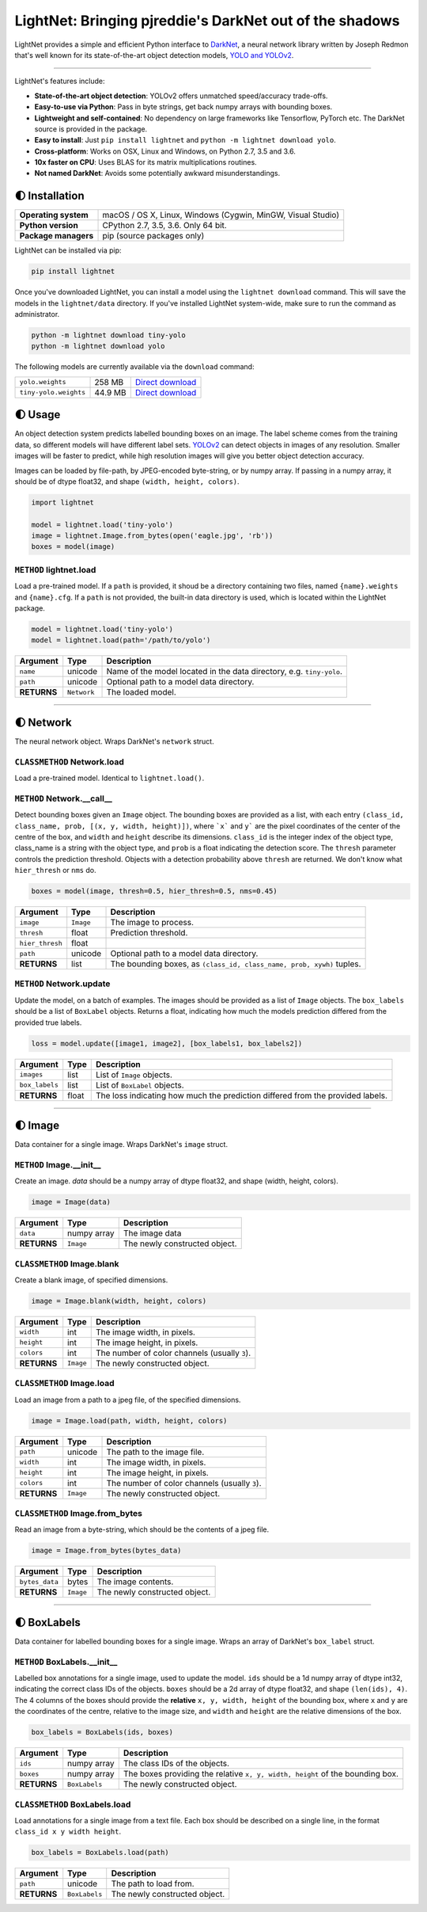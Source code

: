 LightNet: Bringing pjreddie's DarkNet out of the shadows
********************************************************

LightNet provides a simple and efficient Python interface to
`DarkNet <https://github.com/pjreddie/darknet>`_, a neural  network library
written by Joseph Redmon that's well known for its state-of-the-art object
detection models, `YOLO and YOLOv2 <https://pjreddie.com/darknet/yolo/>`_.

.. image:: https://img.shields.io/travis/explosion/lightnet/master.svg?style=flat-square
    :target: https://travis-ci.org/explosion/lightnet
    :alt: Build Status

.. image:: https://img.shields.io/appveyor/ci/explosion/lightnet/master.svg?style=flat-square
    :target: https://ci.appveyor.com/project/explosion/lightnet
    :alt: Appveyor Build Status

.. image:: https://img.shields.io/github/release/explosion/lightnet.svg?style=flat-square
    :target: https://github.com/explosion/lightnet/releases
    :alt: Current Release Version

.. image:: https://img.shields.io/pypi/v/lightnet.svg?style=flat-square
    :target: https://pypi.python.org/pypi/lightnet
    :alt: pypi Version

.. image:: https://img.shields.io/twitter/follow/explosion_ai.svg?style=social&label=Follow
    :target: https://twitter.com/explosion_ai
    :alt: Explosion AI on Twitter

----

LightNet's features include:

* **State-of-the-art object detection**: YOLOv2 offers unmatched speed/accuracy trade-offs.
* **Easy-to-use via Python**: Pass in byte strings, get back numpy arrays with bounding boxes.
* **Lightweight and self-contained**: No dependency on large frameworks like Tensorflow, PyTorch etc. The DarkNet source is provided in the package.
* **Easy to install**: Just ``pip install lightnet`` and ``python -m lightnet download yolo``.
* **Cross-platform**: Works on OSX, Linux and Windows, on Python 2.7, 3.5 and 3.6.
* **10x faster on CPU**: Uses BLAS for its matrix multiplications routines.
* **Not named DarkNet**: Avoids some potentially awkward misunderstandings.

.. image:: https://user-images.githubusercontent.com/13643239/33104476-a31678ce-cf28-11e7-993f-872f3234f4b5.png
    :alt: LightNet "logo"

🌓 Installation
===============

==================== ===
**Operating system** macOS / OS X, Linux, Windows (Cygwin, MinGW, Visual Studio)
**Python version**   CPython 2.7, 3.5, 3.6. Only 64 bit.
**Package managers** pip (source packages only)
==================== ===

LightNet can be installed via pip:

.. code:: bash

    pip install lightnet

Once you've downloaded LightNet, you can install a model using the
``lightnet download`` command. This will save the models in the
``lightnet/data`` directory. If you've installed LightNet system-wide, make
sure to run the command as administrator.

.. code:: bash

    python -m lightnet download tiny-yolo
    python -m lightnet download yolo

The following models are currently available via the ``download`` command:

===================== ======= ===
``yolo.weights``      258 MB  `Direct download`__
``tiny-yolo.weights`` 44.9 MB `Direct download`__
===================== ======= ===

__ https://pjreddie.com/media/files/yolo.weights
__ https://pjreddie.com/media/files/tiny-yolo.weights

🌓 Usage
========

An object detection system predicts labelled bounding boxes on an image. The
label scheme comes from the training data, so different models will have
different label sets. `YOLOv2 <https://pjreddie.com/darknet/yolo/>`_ can detect
objects in images of any resolution. Smaller images will be faster to predict,
while high resolution images will give you better object detection accuracy.

Images can be loaded by file-path, by JPEG-encoded byte-string, or by numpy
array. If passing in a numpy array, it should be of dtype float32, and shape
``(width, height, colors)``.

.. code:: python

    import lightnet

    model = lightnet.load('tiny-yolo')
    image = lightnet.Image.from_bytes(open('eagle.jpg', 'rb'))
    boxes = model(image)

``METHOD`` lightnet.load
------------------------

Load a pre-trained model. If a ``path`` is provided, it shoud be a directory
containing two files,  named ``{name}.weights`` and ``{name}.cfg``. If a
``path`` is not provided, the built-in data directory is used, which is
located within the LightNet package.

.. code:: python

    model = lightnet.load('tiny-yolo')
    model = lightnet.load(path='/path/to/yolo')

=========== =========== ===========
Argument    Type        Description
=========== =========== ===========
``name``    unicode     Name of the model located in the data directory, e.g. ``tiny-yolo``.
``path``    unicode     Optional path to a model data directory.
**RETURNS** ``Network`` The loaded model.
=========== =========== ===========

----

🌓 Network
==========

The neural network object. Wraps DarkNet's ``network`` struct.

``CLASSMETHOD`` Network.load
----------------------------

Load a pre-trained model. Identical to ``lightnet.load()``.

``METHOD`` Network.__call__
---------------------------

Detect bounding boxes given an ``Image`` object. The bounding boxes are
provided as a list, with each entry
``(class_id, class_name, prob, [(x, y, width, height)])``, where ```x``` and
``y``` are the pixel coordinates of the center of the centre of the box, and
``width`` and ``height`` describe its dimensions. ``class_id`` is the integer
index of the object type, class_name is a string with the object type, and
``prob`` is a float indicating the detection score. The ``thresh`` parameter
controls the prediction threshold. Objects with a detection probability above
``thresh`` are returned. We don't know what ``hier_thresh`` or ``nms`` do.

.. code:: python

    boxes = model(image, thresh=0.5, hier_thresh=0.5, nms=0.45)

=============== =========== ===========
Argument        Type        Description
=============== =========== ===========
``image``       ``Image``   The image to process.
``thresh``      float       Prediction threshold.
``hier_thresh`` float
``path``        unicode     Optional path to a model data directory.
**RETURNS**     list        The bounding boxes, as ``(class_id, class_name, prob, xywh)`` tuples.
=============== =========== ===========

``METHOD`` Network.update
-------------------------

Update the model, on a batch of examples. The images should be provided as a
list of ``Image`` objects. The ``box_labels`` should be a list of ``BoxLabel``
objects. Returns a float, indicating how much the models prediction differed
from the provided true labels.

.. code:: python

    loss = model.update([image1, image2], [box_labels1, box_labels2])

============== =========== ===========
Argument       Type        Description
============== =========== ===========
``images``     list        List of ``Image`` objects.
``box_labels`` list        List of ``BoxLabel`` objects.
**RETURNS**    float       The loss indicating how much the prediction differed from the provided labels.
============== =========== ===========

----

🌓 Image
========

Data container for a single image. Wraps DarkNet's ``image`` struct.

``METHOD`` Image.__init__
-------------------------

Create an image. `data` should be a numpy array of dtype float32, and shape
(width, height, colors).

.. code:: python

    image = Image(data)

=========== =========== ===========
Argument    Type        Description
=========== =========== ===========
``data``    numpy array The image data
**RETURNS** ``Image``   The newly constructed object.
=========== =========== ===========

``CLASSMETHOD`` Image.blank
---------------------------

Create a blank image, of specified dimensions.

.. code:: python

    image = Image.blank(width, height, colors)

=========== =========== ===========
Argument    Type        Description
=========== =========== ===========
``width``   int         The image width, in pixels.
``height``  int         The image height, in pixels.
``colors``  int         The number of color channels (usually ``3``).
**RETURNS** ``Image``   The newly constructed object.
=========== =========== ===========

``CLASSMETHOD`` Image.load
--------------------------

Load an image from a path to a jpeg file, of the specified dimensions.

.. code:: python

    image = Image.load(path, width, height, colors)

=========== =========== ===========
Argument    Type        Description
=========== =========== ===========
``path``    unicode     The path to the image file.
``width``   int         The image width, in pixels.
``height``  int         The image height, in pixels.
``colors``  int         The number of color channels (usually ``3``).
**RETURNS** ``Image``   The newly constructed object.
=========== =========== ===========

``CLASSMETHOD`` Image.from_bytes
--------------------------------

Read an image from a byte-string, which should be the contents of a jpeg file.

.. code:: python

    image = Image.from_bytes(bytes_data)

============== =========== ===========
Argument       Type        Description
============== =========== ===========
``bytes_data`` bytes       The image contents.
**RETURNS**    ``Image``   The newly constructed object.
============== =========== ===========

----

🌓 BoxLabels
============

Data container for labelled bounding boxes for a single image. Wraps an array
of DarkNet's ``box_label`` struct.

``METHOD`` BoxLabels.__init__
-----------------------------

Labelled box annotations for a single image, used to update the model. ``ids``
should be a 1d numpy array of dtype int32, indicating the correct class IDs of
the objects. ``boxes`` should be a 2d array of dtype float32, and shape
``(len(ids), 4)``. The 4 columns of the boxes should provide the **relative**
``x, y, width, height`` of the bounding box, where ``x`` and ``y`` are the
coordinates of the centre, relative to the image size, and ``width`` and
``height`` are the relative dimensions of the box.

.. code:: python

    box_labels = BoxLabels(ids, boxes)

============== ============= ===========
Argument       Type          Description
============== ============= ===========
``ids``        numpy array   The class IDs of the objects.
``boxes``      numpy array   The boxes providing the relative ``x, y, width, height`` of the bounding box.
**RETURNS**    ``BoxLabels`` The newly constructed object.
============== ============= ===========

``CLASSMETHOD`` BoxLabels.load
------------------------------

Load annotations for a single image from a text file. Each box should be
described on a single line, in the format ``class_id x y width height``.

.. code:: python

    box_labels = BoxLabels.load(path)

============== ============= ===========
Argument       Type          Description
============== ============= ===========
``path``       unicode       The path to load from.
**RETURNS**    ``BoxLabels`` The newly constructed object.
============== ============= ===========
